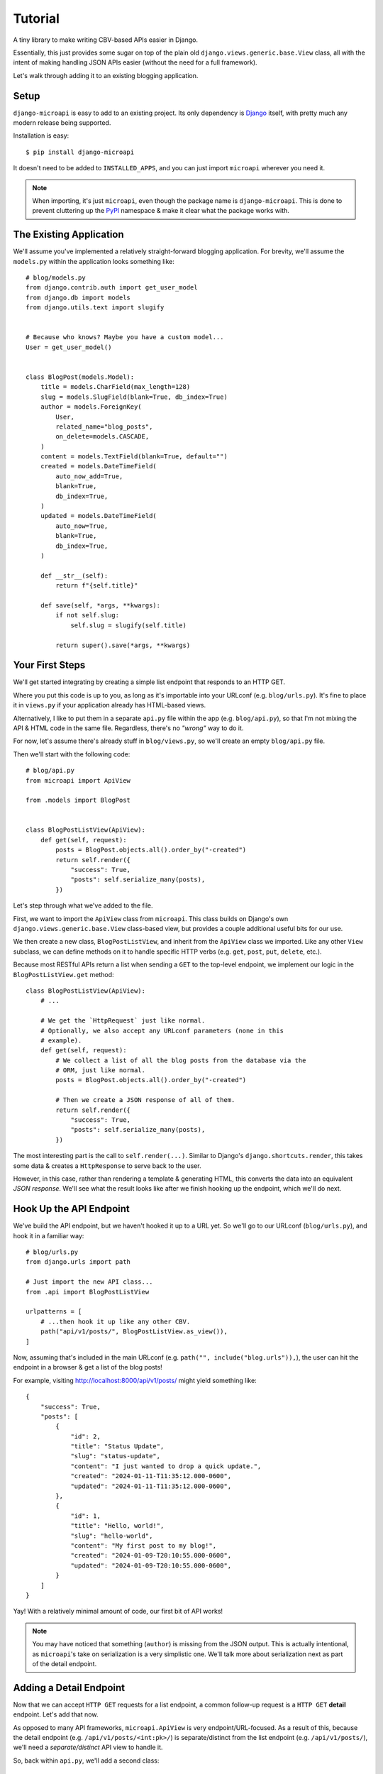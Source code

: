 Tutorial
========

A tiny library to make writing CBV-based APIs easier in Django.

Essentially, this just provides some sugar on top of the plain old
``django.views.generic.base.View`` class, all with the intent of making handling
JSON APIs easier (without the need for a full framework).

Let's walk through adding it to an existing blogging application.


Setup
-----

``django-microapi`` is easy to add to an existing project. Its only dependency
is `Django <https://djangoproject.com/>`_ itself, with pretty much any modern
release being supported.

Installation is easy::

    $ pip install django-microapi

It doesn't need to be added to ``INSTALLED_APPS``, and you can just import
``microapi`` wherever you need it.

.. note:: When importing, it's just ``microapi``, even though the package
    name is ``django-microapi``. This is done to prevent cluttering up the
    `PyPI <https://pypi.org/>`_ namespace & make it clear what the package
    works with.


The Existing Application
------------------------

We'll assume you've implemented a relatively straight-forward blogging
application. For brevity, we'll assume the ``models.py`` within the application
looks something like::

    # blog/models.py
    from django.contrib.auth import get_user_model
    from django.db import models
    from django.utils.text import slugify


    # Because who knows? Maybe you have a custom model...
    User = get_user_model()


    class BlogPost(models.Model):
        title = models.CharField(max_length=128)
        slug = models.SlugField(blank=True, db_index=True)
        author = models.ForeignKey(
            User,
            related_name="blog_posts",
            on_delete=models.CASCADE,
        )
        content = models.TextField(blank=True, default="")
        created = models.DateTimeField(
            auto_now_add=True,
            blank=True,
            db_index=True,
        )
        updated = models.DateTimeField(
            auto_now=True,
            blank=True,
            db_index=True,
        )

        def __str__(self):
            return f"{self.title}"

        def save(self, *args, **kwargs):
            if not self.slug:
                self.slug = slugify(self.title)

            return super().save(*args, **kwargs)


Your First Steps
----------------

We'll get started integrating by creating a simple list endpoint that responds
to an HTTP GET.

Where you put this code is up to you, as long as it's importable into your
URLconf (e.g. ``blog/urls.py``). It's fine to place it in ``views.py`` if your
application already has HTML-based views.

Alternatively, I like to put them in a separate ``api.py`` file within the app
(e.g. ``blog/api.py``), so that I'm not mixing the API & HTML code in the same
file. Regardless, there's no *"wrong"* way to do it.

For now, let's assume there's already stuff in ``blog/views.py``, so we'll create
an empty ``blog/api.py`` file.

Then we'll start with the following code::

    # blog/api.py
    from microapi import ApiView

    from .models import BlogPost


    class BlogPostListView(ApiView):
        def get(self, request):
            posts = BlogPost.objects.all().order_by("-created")
            return self.render({
                "success": True,
                "posts": self.serialize_many(posts),
            })

Let's step through what we've added to the file.

First, we want to import the ``ApiView`` class from ``microapi``. This class
builds on Django's own ``django.views.generic.base.View`` class-based view, but
provides a couple additional useful bits for our use.

We then create a new class, ``BlogPostListView``, and inherit from the
``ApiView`` class we imported. Like any other ``View`` subclass, we can define
methods on it to handle specific HTTP verbs (e.g.
``get``, ``post``, ``put``, ``delete``, etc.).

Because most RESTful APIs return a list when sending a ``GET`` to the top-level
endpoint, we implement our logic in the ``BlogPostListView.get`` method::

    class BlogPostListView(ApiView):
        # ...

        # We get the `HttpRequest` just like normal.
        # Optionally, we also accept any URLconf parameters (none in this
        # example).
        def get(self, request):
            # We collect a list of all the blog posts from the database via the
            # ORM, just like normal.
            posts = BlogPost.objects.all().order_by("-created")

            # Then we create a JSON response of all of them.
            return self.render({
                "success": True,
                "posts": self.serialize_many(posts),
            })

The most interesting part is the call to ``self.render(...)``. Similar to
Django's ``django.shortcuts.render``, this takes some data & creates a
``HttpResponse`` to serve back to the user.

However, in this case, rather than rendering a template & generating HTML, this
converts the data into an equivalent *JSON response*. We'll see what the result
looks like after we finish hooking up the endpoint, which we'll do next.


Hook Up the API Endpoint
------------------------

We've build the API endpoint, but we haven't hooked it up to a URL yet.
So we'll go to our URLconf (``blog/urls.py``), and hook it in a familiar way::

    # blog/urls.py
    from django.urls import path

    # Just import the new API class...
    from .api import BlogPostListView

    urlpatterns = [
        # ...then hook it up like any other CBV.
        path("api/v1/posts/", BlogPostListView.as_view()),
    ]

Now, assuming that's included in the main URLconf (e.g.
``path("", include("blog.urls")),``), the user can hit the endpoint in a
browser & get a list of the blog posts!

For example, visiting http://localhost:8000/api/v1/posts/ might yield something
like::

    {
        "success": True,
        "posts": [
            {
                "id": 2,
                "title": "Status Update",
                "slug": "status-update",
                "content": "I just wanted to drop a quick update.",
                "created": "2024-01-11-T11:35:12.000-0600",
                "updated": "2024-01-11-T11:35:12.000-0600",
            },
            {
                "id": 1,
                "title": "Hello, world!",
                "slug": "hello-world",
                "content": "My first post to my blog!",
                "created": "2024-01-09-T20:10:55.000-0600",
                "updated": "2024-01-09-T20:10:55.000-0600",
            }
        ]
    }

Yay! With a relatively minimal amount of code, our first bit of API works!

.. note:: You may have noticed that something (``author``) is missing from
    the JSON output. This is actually intentional, as ``microapi``'s take on
    serialization is a very simplistic one. We'll talk more about serialization
    next as part of the detail endpoint.


Adding a Detail Endpoint
------------------------

Now that we can accept ``HTTP GET`` requests for a list endpoint, a common
follow-up request is a ``HTTP GET`` **detail** endpoint. Let's add that now.

As opposed to many API frameworks, ``microapi.ApiView`` is very
endpoint/URL-focused. As a result of this, because the detail endpoint (e.g.
``/api/v1/posts/<int:pk>/``) is separate/distinct from the list endpoint (e.g.
``/api/v1/posts/``), we'll need a *separate/distinct* API view to handle it.

So, back within ``api.py``, we'll add a second class::

    # blog/api.py
    from microapi import ApiView

    from .models import BlogPost


    # What we previously defined.
    class BlogPostListView(ApiView):
        def get(self, request):
            posts = BlogPost.objects.all().order_by("-created")
            return self.render({
                "success": True,
                "posts": self.serialize_many(posts),
            })


    # Here's where the new code is!
    # Note that while similar, this is a different name from above.
    class BlogPostDetailView(ApiView):
        # ...and this method signature is different!
        def get(self, request, pk):
            try:
                post = BlogPost.objects.get(pk=pk)
            except BlogPost.DoesNotExist:
                return self.render_error("Blog post not found")

            return self.render({
                "success": True,
                "post": self.serialize(post),
            })

Before we forget, let's hook up the new endpoint, then we'll talk about how this
new endpoint is different::

    # blog/urls.py
    from django.urls import path

    # Import both classes.
    from .api import (
        BlogPostListView,
        BlogPostDetailView,
    )

    urlpatterns = [
        # The previously added list endpoint...
        path("api/v1/posts/", BlogPostListView.as_view()),
        # ...and the new detail endpoint!
        path("api/v1/posts/<int:pk>/", BlogPostDetailView.as_view()),
    ]

While this new code is very similar to the list endpoint, there are a couple
key differences to talk about:

* Different ``get(...)`` signature
* Catching a failed lookup & returning an error with ``render_error``
* The use of ``serialize(...)`` instead of ``serialize_many(...)``

Different ``get(...)`` Signature
~~~~~~~~~~~~~~~~~~~~~~~~~~~~~~~~

The different method signature on ``BlogPostDetailView.get(...)`` comes down to
the addition of a new parameter, ``pk``.

Like a normal Django function-based (or class-based) view, we can accept
additional parameters *from the URLconf*. In this case, the URLconf captures the
blog post's primary key as ``pk``, which then gets passed along for use to the
view method.

.. note:: ``microapi`` doesn't enforce any constraints on captures, so
    you can capture/use as many parameters as you want from a URLconf.
    This can be great for things like nested endpoints, or supporting more
    complicated URLs.

Catching a Failed Lookup & Returning an Error
~~~~~~~~~~~~~~~~~~~~~~~~~~~~~~~~~~~~~~~~~~~~~

Let's turn our attention to the lookup/fetch of the post::

    try:
        post = BlogPost.objects.get(pk=pk)
    except BlogPost.DoesNotExist:
        return self.render_error("Blog post not found")

One of the niceties built into ``microapi`` is the ability to handle/return
errors in an API-friendly way.

Normally when Django encounters an error, depending on the value of
``settings.DEBUG``, it'll either return an *HTML* debug page or a rendered
*HTML* error page. When you're working with an API client, neither of those
options are particularly friendly/natural, especially if you need to extract
information to present to the user.

``microapi`` improves on this by intercepting errors, and rendering a
*JSON-based* API error response instead! If the lookup fails, the user will get
an error like::

    {
        "success": False,
        "errors": [
            "Blog post not found"
        ]
    }

Even if we hadn't explicitly added ``try/except`` handling, under the hood,
``microapi`` would've rendered a similar error including the exception message.

You can manually call ``self.render_error(...)`` as many times as you want in
your view code, and you can supply either a single error string, or a list of
error strings! This can be great for validation situations, or when multiple
conditions failed.

The Use of ``serialize(...)``
~~~~~~~~~~~~~~~~~~~~~~~~~~~~~

The final notable change is the call to ``self.serialize(post)``.

Previously, in the list endpoint, we just quietly called
``self.serialize_many(posts)`` & didn't really talk about serialization, letting
``microapi`` just handle things for us.

The rule of thumb here is to call ``serialize(model_obj)`` when it's a *single*
instance, and calling ``serialize_many(queryset_or_list)`` when it's a
*collection* of instances to serialize.

.. note:: ``serialize_many(...)`` just iterates & makes calls to
    ``serialize(...)``. So you can customize just the detail serialization in
    ``serialize``, & the list version coming from ``serialize_many`` will stay
    in-sync.

This all leads us to a slight tangent: serialization in general.


Tangent: Serialization
----------------------

When it comes to the format of data entering/leaving an API, there are a wide
range of viewpoints. Some people subscribe to a minimalist view, meaning
returning a small/flat structure of the data (which can lead to many simple
requests). Others prefer deep/rich structures, including related data structures
(a single request with a large/complex response). Still others want follow
things like `HATEOAS <https://en.wikipedia.org/wiki/HATEOAS>`_ & return URLs
to resources instead of PKs or nested structures.

To combat assumptions (& honestly complex feature bloat), ``microapi`` takes a
simplistic approach to the default serialization, then makes it easy to
extend/override serialization to meet your needs.

By default, ``microapi`` includes a ``ModelSerializer``, which we've been
conveniently/quietly using via ``ApiView.serialize(...)`` /
``ApiView.serialize_many(...)``.

``ModelSerializer`` will accept a model instance, collect all **concrete**
fields, and return a dictionary representation of that data. It will **NOT**
collect/return:

* related fields/data
* generated fields
* virtual fields

While this is limited by default, this prevents excessively leaning on PKs or
too-deeply-nested situations, as well as a whole host of edge-cases. It's also
easily extended, as we're about to see.


Adding Author Information
-------------------------

Let's change things so that the author information is included in the API. For
our uses, since ``author`` is a single related object that will always be
present, we want to include a nested representation of it::

    # blog/api.py
    from microapi import ApiView

    from .models import BlogPost


    class BlogPostListView(ApiView):
        def get(self, request):
            posts = BlogPost.objects.all().order_by("-created")
            return self.render({
                "success": True,
                "posts": self.serialize_many(posts),
            })


    class BlogPostDetailView(ApiView):
        # We're adding code here!
        def serialize(self, obj):
            data = super().serialize(obj)
            data["author"] = self.serializer.to_dict(obj.author)
            return data

        def get(self, request, pk):
            try:
                post = BlogPost.objects.get(pk=pk)
            except BlogPost.DoesNotExist:
                return self.render_error("Blog post not found")

            return self.render({
                "success": True,
                "post": self.serialize(post),
            })

To start with, we override the ``BlogPostDetailView.serialize(...)`` method.
We'll call ``super().serialize(...)`` to get the default data from ``microapi``.

Then we embelish the resulting ``dict`` to add the ``author`` key, and use the
``self.serializer.to_dict(...)`` to give us a serialized version of the related
``User`` object. Then finally we return the newly-serialized data.

In this way, we retain strong control over how we represent data in our API,
while trying to keep the implementation as clean/simple as possible.

Now when the user requests something like
https://localhost:8000/api/v1/posts/1/, they get::

    {
        "success": True,
        "post": {
            "id": 1,
            "title": "Hello, world!",
            "slug": "hello-world",
            "author": {
                "id": 1,
                "username": "daniel",
                "email": "daniel@toastdriven.com",
                "first_name": "Daniel",
                "last_name": "",
                "password": "OMG_REDACTED_THIS_IS_SUPER_BAD",
                "is_superuser": True,
                "is_staff": True,
                "is_active": True,
                "date_joined": "2023-12-19-T11:03:19.000-0600",
                "last_login": "2024-01-09-T20:10:55.000-0600"
            },
            "content": "My first post to my blog!",
            "created": "2024-01-09-T20:10:55.000-0600",
            "updated": "2024-01-09-T20:10:55.000-0600",
        }
    }

While this is a substantial improvement, we've got a **BIG** problem: because
we're naively serializing ``User``, we're **leaking** private user information!
Things like ``password``, ``is_superuser``, ``is_staff``, ``last_login``
shouldn't be generally be included in an API!

Fortunately, this is easy to remedy::

    class BlogPostDetailView(ApiView):
        def serialize(self, obj):
            data = super().serialize(obj)
            # We're changing up this line.
            data["author"] = self.serializer.to_dict(
                obj.author,
                # We can supply `exclude` here & provide a list of fields that
                # should not be included in the serialized representation.
                exclude=[
                    "password",
                    "is_superuser",
                    "is_staff",
                    "date_joined",
                    "last_login",
                ]
            )
            return data

Refresh https://localhost:8000/api/v1/posts/1/, and now the user gets a
much-safer & more reasonable set of data::

    {
        "success": True,
        "post": {
            "id": 1,
            "title": "Hello, world!",
            "slug": "hello-world",
            "author": {
                "id": 1,
                "username": "daniel",
                "email": "daniel@toastdriven.com",
                "first_name": "Daniel",
                "last_name": ""
            },
            "content": "My first post to my blog!",
            "created": "2024-01-09-T20:10:55.000-0600",
            "updated": "2024-01-09-T20:10:55.000-0600",
        }
    }

Finally, let's say we want this author information in the list view as well.
And because we've got a custom ``User`` model, we want to play it safe & show
only an approved list of fields::

    # blog/api.py
    from microapi import ApiView

    from .models import BlogPost


    # New code starts here!
    def serialize_author(serializer, author):
        # Rather than lean on the serializer, there's nothing stopping us from
        # just constructing our own dict of data.
        # In this case, should new fields get added in the future, this prevents
        # potentially-sensitive leaks of data.
        return {
            "id": author.id,
            "username": author.username,
            "email": author.email,
            "first_name": author.first_name,
            "last_name": author.last_name,
        }


    # No need to define a custom class or anything. Any callable that returns
    # JSON-serializable data is good enough.
    def serialize_post(serializer, post):
        data = serializer.to_dict(post)
        data["author"] = serialize_author(serializer, post.author)
        return data


    class BlogPostListView(ApiView):
        # Newly overridden!
        def serialize(self, obj):
            return serialize_post(obj)

        def get(self, request):
            posts = BlogPost.objects.all().order_by("-created")
            return self.render({
                "success": True,
                "posts": self.serialize_many(posts),
            })


    class BlogPostDetailView(ApiView):
        # Replacing our old overridden code!
        def serialize(self, obj):
            return serialize_post(obj)

        def get(self, request, pk):
            try:
                post = BlogPost.objects.get(pk=pk)
            except BlogPost.DoesNotExist:
                return self.render_error("Blog post not found")

            return self.render({
                "success": True,
                "post": self.serialize(post),
            })

Now our list & detail endpoints have matching data, and we
:abbr:`DRY (Don't Repeat Yourself)`'ed up the code to create a single way we
serialize both authors & posts.


Creating Data
-------------

Up until now, we've been only working on a read-only version of the API that
solely responds to ``HTTP GET``. But it'd be nice to be able to *create* new
blog posts via the API.

In most RESTful applications, the expected way to handle creating new data is to
perform an ``HTTP POST`` to the *list* endpoint, so let's add that::

    # blog/api.py
    # This import changed!
    from microapi import (
        ApiView,
        http,
    )

    from .models import BlogPost


    # Omitting serialization for readability.
    # ...
    # Leave it there!


    class BlogPostListView(ApiView):
        def serialize(self, obj):
            return serialize_post(obj)

        def get(self, request):
            posts = BlogPost.objects.all().order_by("-created")
            return self.render({
                "success": True,
                "posts": self.serialize_many(posts),
            })

        # Here's the newly added code!
        def post(self, request):
            if not request.user.is_authenticated:
                return self.render_error("You must be logged in")

            data = self.read_json(request)

            # TODO: Validate the data here.

            post = self.serializer.from_dict(BlogPost(), data)
            post.author = request.user
            post.save()

            return self.render({
                "success": True,
                "post": self.serialize(post),
            }, status_code=http.CREATED)

We've added a new ``post`` method to ``BlogPostListView``. The other new bits
here are the use of ``read_json(request)`` & ``serializer.from_dict(...)``.

``microapi`` includes an ``ApiView.read_json(request)`` method, which makes it
easy to extract a JSON payload from a request body. This is similar to how
you might use ``request.POST`` in regular application code.

The other noteworthy code,
``post = self.serializer.from_dict(BlogPost(), data)``, is a bit more involved,
so let's deconstruct what's going on.

``ModelSerializer`` includes a ``from_dict(model_obj, data)`` method, which
takes a ``dict`` of data & tries to assign the values to fields on a ``Model``
instance. Since we've already grabbed the request ``data`` fromthe JSON, and
we're creating a new model object (``BlogPost()``), we can just hand those two
off to ``self.serializer.from_dict(BlogPost(), data)`` & it will populate that
fresh model instance for us.

Assign on the ``author`` to the user that ``POST``'ed the data, remember to
**save**, and then we return a success message with the newly-created data. We
can supply the ``http.CREATED`` status code to ensure the resulting response has
a ``201 Created`` HTTP status code associated with it!


Updating & Deleting Data
------------------------

Finally, let's add updating & deleting data. These are pretty straight-forward
& largely just combine things we've already seen::

    class BlogPostDetailView(ApiView):
        def serialize(self, obj):
            return serialize_post(obj)

        def get(self, request, pk):
            try:
                post = BlogPost.objects.get(pk=pk)
            except BlogPost.DoesNotExist:
                return self.render_error("Blog post not found")

            return self.render({
                "success": True,
                "post": self.serialize(post),
            })

        # New code starts here!
        def put(self, request, pk):
            if not request.user.is_authenticated:
                return self.render_error("You must be logged in")

            data = self.read_json(request)

            try:
                post = BlogPost.objects.get(pk=pk)
            except BlogPost.DoesNotExist:
                return self.render_error("Blog post not found")

            post = self.serializer.from_dict(post, data)
            post.save()

            return self.render({
                "success": True,
                "post": self.serialize(post),
            }, status_code=http.ACCEPTED)

        def delete(self, request, pk):
            if not request.user.is_authenticated:
                return self.render_error("You must be logged in")

            try:
                post = BlogPost.objects.get(pk=pk)
            except BlogPost.DoesNotExist:
                return self.render_error("Blog post not found")

            post.delete()

            return self.render({
                "success": True,
            }, status_code=http.NO_CONTENT)

We add a ``put`` method to handle updating an existing object via ``HTTP PUT``
to the detail endpoint, and a ``delete`` method to handle deleting an existing
object via ``HTTP DELETE``.

Both lookup/fetch the post as we have before. For the update, we read the JSON
payload from the ``request`` body & update the object just like in the ``POST``
example. And for the delete, all we need to do is delete the model via the ORM.


Final Code
----------

When we've finished, our final API code should look like::

    # blog/api.py
    from microapi import (
        ApiView,
        http,
    )

    from .models import BlogPost


    def serialize_author(serializer, author):
        return {
            "id": author.id,
            "username": author.username,
            "email": author.email,
            "first_name": author.first_name,
            "last_name": author.last_name,
        }


    def serialize_post(serializer, post):
        data = serializer.to_dict(post)
        data["author"] = serialize_author(serializer, post.author)
        return data


    class BlogPostListView(ApiView):
        def serialize(self, obj):
            return serialize_post(obj)

        def get(self, request):
            posts = BlogPost.objects.all().order_by("-created")
            return self.render({
                "success": True,
                "posts": self.serialize_many(posts),
            })

        def post(self, request):
            if not request.user.is_authenticated:
                return self.render_error("You must be logged in")

            data = self.read_json(request)

            # TODO: Validate the data here.

            post = self.serializer.from_dict(BlogPost(), data)
            post.author = request.user
            post.save()

            return self.render({
                "success": True,
                "post": self.serialize(post),
            }, status_code=http.CREATED)


    class BlogPostDetailView(ApiView):
        def serialize(self, obj):
            return serialize_post(obj)

        def get(self, request, pk):
            try:
                post = BlogPost.objects.get(pk=pk)
            except BlogPost.DoesNotExist:
                return self.render_error("Blog post not found")

            return self.render({
                "success": True,
                "post": self.serialize(post),
            })

        def put(self, request, pk):
            if not request.user.is_authenticated:
                return self.render_error("You must be logged in")

            data = self.read_json(request)

            try:
                post = BlogPost.objects.get(pk=pk)
            except BlogPost.DoesNotExist:
                return self.render_error("Blog post not found")

            post = self.serializer.from_dict(post, data)
            post.save()

            return self.render({
                "success": True,
                "post": self.serialize(post),
            }, status_code=http.ACCEPTED)

        def delete(self, request, pk):
            if not request.user.is_authenticated:
                return self.render_error("You must be logged in")

            try:
                post = BlogPost.objects.get(pk=pk)
            except BlogPost.DoesNotExist:
                return self.render_error("Blog post not found")

            post.delete()

            return self.render({
                "success": True,
            }, status_code=http.NO_CONTENT)

And with that, plus the two URLconfs you added long ago, you have a RESTful API
for inspecting/managing blog posts in your application! 🎉


Next Steps
----------

This represents ~90%+ of the daily usage of ``microapi``, but the library
does include a handful of other tools/utilities to make crafting APIs
easier. Information on these can be found in the other Usage guides or the
Api docs.

Enjoy & happy API creation!
